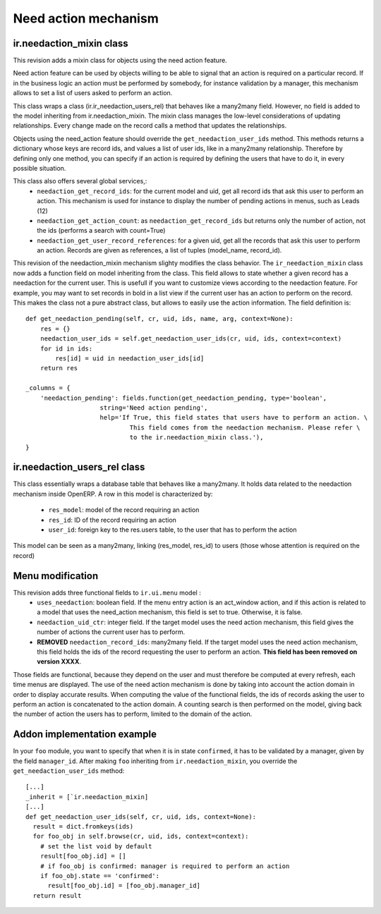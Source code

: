 Need action mechanism
=====================

.. versionadded:: 7.0

ir.needaction_mixin class
+++++++++++++++++++++++++

.. versionadded:: openobject-server.4124

This revision adds a mixin class for objects using the need action feature.

Need action feature can be used by objects willing to be able to signal that an action is required on a particular record. If in the business logic an action must be performed by somebody, for instance validation by a manager, this mechanism allows to set a list of users asked to perform an action.

This class wraps a class (ir.ir_needaction_users_rel) that behaves like a many2many field. However, no field is added to the model inheriting from ir.needaction_mixin. The mixin class manages the low-level considerations of updating relationships. Every change made on the record calls a method that updates the relationships.

Objects using the need_action feature should override the ``get_needaction_user_ids`` method. This methods returns a dictionary whose keys are record ids, and values a list of user ids, like in a many2many relationship. Therefore by defining only one method, you can specify if an action is required by defining the users that have to do it, in every possible situation.

This class also offers several global services,:
 - ``needaction_get_record_ids``: for the current model and uid, get all record ids that ask this user to perform an action. This mechanism is used for instance to display the number of pending actions in menus, such as Leads (12)
 - ``needaction_get_action_count``: as ``needaction_get_record_ids`` but returns only the number of action, not the ids (performs a search with count=True)
 - ``needaction_get_user_record_references``: for a given uid, get all the records that ask this user to perform an action. Records are given as references, a list of tuples (model_name, record_id).

.. versionadded:: openobject-server.XXXX

This revision of the needaction_mixin mechanism slighty modifies the class behavior. The ``ir_needaction_mixin`` class now adds a function field on model inheriting from the class. This field allows to state whether a given record has a needaction for the current user. This is usefull if you want to customize views according to the needaction feature. For example, you may want to set records in bold in a list view if the current user has an action to perform on the record. This makes the class not a pure abstract class, but allows to easily use the action information. The field definition is::


    def get_needaction_pending(self, cr, uid, ids, name, arg, context=None):
        res = {}
        needaction_user_ids = self.get_needaction_user_ids(cr, uid, ids, context=context)
        for id in ids:
            res[id] = uid in needaction_user_ids[id]
        return res
    
    _columns = {
        'needaction_pending': fields.function(get_needaction_pending, type='boolean',
                        string='Need action pending',
                        help='If True, this field states that users have to perform an action. \
                                This field comes from the needaction mechanism. Please refer \
                                to the ir.needaction_mixin class.'),
    }

ir.needaction_users_rel class
+++++++++++++++++++++++++++++

.. versionadded:: openobject-server.4124

This class essentially wraps a database table that behaves like a many2many.
It holds data related to the needaction mechanism inside OpenERP. A row 
in this model is characterized by:

  - ``res_model``: model of the record requiring an action
  - ``res_id``: ID of the record requiring an action
  - ``user_id``: foreign key to the res.users table, to the user that
    has to perform the action

This model can be seen as a many2many, linking (res_model, res_id) to  
users (those whose attention is required on the record)

Menu modification
+++++++++++++++++

.. versionchanged:: openobject-server.XXXX

This revision adds three functional fields to ``ir.ui.menu`` model :
 - ``uses_needaction``: boolean field. If the menu entry action is an act_window action, and if this action is related to a model that uses the need_action mechanism, this field is set to true. Otherwise, it is false.
 - ``needaction_uid_ctr``: integer field. If the target model uses the need action mechanism, this field gives the number of actions the current user has to perform.
 - **REMOVED** ``needaction_record_ids``: many2many field. If the target model uses the need action mechanism, this field holds the ids of the record requesting the user to perform an action. **This field has been removed on version XXXX**.

Those fields are functional, because they depend on the user and must therefore be computed at every refresh, each time menus are displayed. The use of the need action mechanism is done by taking into account the action domain in order to display accurate results. When computing the value of the functional fields, the ids of records asking the user to perform an action is concatenated to the action domain. A counting search is then performed on the model, giving back the number of action the users has to perform, limited to the domain of the action.

Addon implementation example
++++++++++++++++++++++++++++

In your ``foo`` module, you want to specify that when it is in state ``confirmed``, it has to be validated by a manager, given by the field ``manager_id``. After making ``foo`` inheriting from ``ir.needaction_mixin``, you override the ``get_needaction_user_ids`` method:

::

  [...]
  _inherit = [`ir.needaction_mixin]
  [...]
  def get_needaction_user_ids(self, cr, uid, ids, context=None):
    result = dict.fromkeys(ids)
    for foo_obj in self.browse(cr, uid, ids, context=context):
      # set the list void by default
      result[foo_obj.id] = []
      # if foo_obj is confirmed: manager is required to perform an action
      if foo_obj.state == 'confirmed':
        result[foo_obj.id] = [foo_obj.manager_id]
    return result

